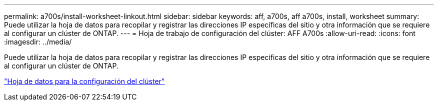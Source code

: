 ---
permalink: a700s/install-worksheet-linkout.html 
sidebar: sidebar 
keywords: aff, a700s, aff a700s, install, worksheet 
summary: Puede utilizar la hoja de datos para recopilar y registrar las direcciones IP específicas del sitio y otra información que se requiere al configurar un clúster de ONTAP. 
---
= Hoja de trabajo de configuración del clúster: AFF A700s
:allow-uri-read: 
:icons: font
:imagesdir: ../media/


Puede utilizar la hoja de datos para recopilar y registrar las direcciones IP específicas del sitio y otra información que se requiere al configurar un clúster de ONTAP.

link:https://library.netapp.com/ecm/ecm_download_file/ECMLP2839002["Hoja de datos para la configuración del clúster"]
